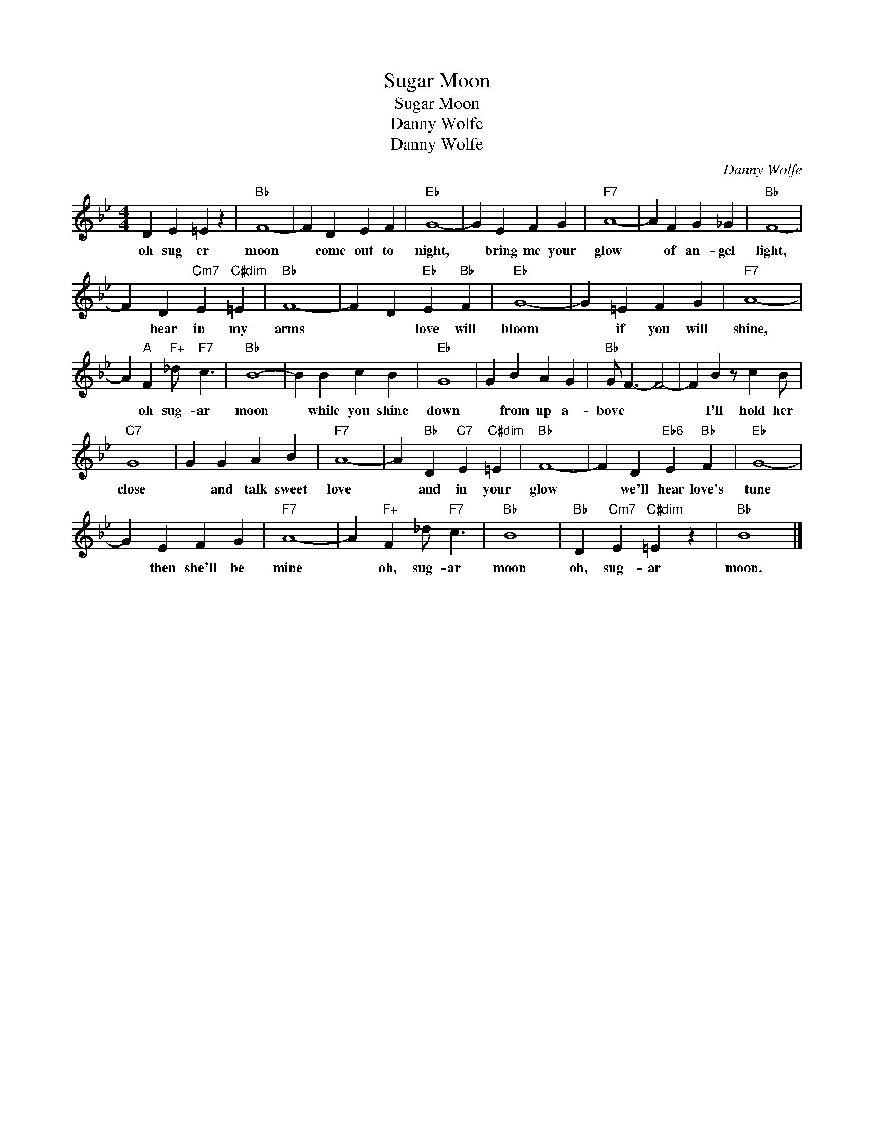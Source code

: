 X:1
T:Sugar Moon
T:Sugar Moon
T:Danny Wolfe
T:Danny Wolfe
C:Danny Wolfe
Z:All Rights Reserved
L:1/4
M:4/4
K:Bb
V:1 treble 
%%MIDI program 40
V:1
 D E =E z |"Bb" F4- | F D E F |"Eb" G4- | G E F G |"F7" A4- | A F G _G |"Bb" F4- | %8
w: oh sug er|moon|* come out to|night,|* bring me your|glow|* of an- gel|light,|
 F D"Cm7" E"C#dim" =E |"Bb" F4- | F D"Eb" E"Bb" F |"Eb" G4- | G =E F G |"F7" A4- | %14
w: * hear in my|arms|* * love will|bloom|* if you will|shine,|
 A"A" F"F+" _d/"F7" c3/2 |"Bb" B4- | B B c B |"Eb" G4 | G B A G |"Bb" G/ F3/2- F2- | F B z/ c B/ | %21
w: * oh sug- ar|moon|* while you shine|down|* from up a-|bove * *|* I'll hold her|
"C7" G4 | G G A B |"F7" A4- | A"Bb" D"C7" E"C#dim" =E |"Bb" F4- | F D"Eb6" E"Bb" F |"Eb" G4- | %28
w: close|* and talk sweet|love|* and in your|glow|* we'll hear love's|tune|
 G E F G |"F7" A4- | A"F+" F _d/"F7" c3/2 |"Bb" B4 |"Bb" D"Cm7" E"C#dim" =E z |"Bb" B4 |] %34
w: * then she'll be|mine|* oh, sug- ar|moon|oh, sug- ar|moon.|

